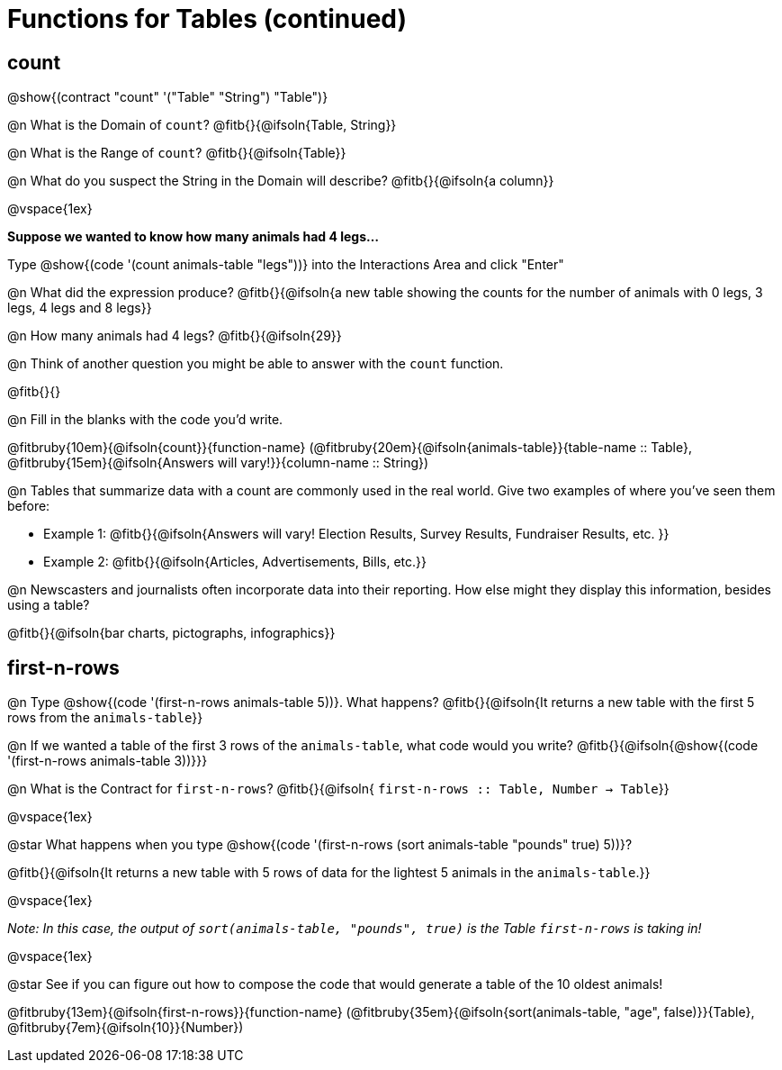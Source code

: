= Functions for Tables (continued)

== count

@show{(contract "count" '("Table" "String") "Table")}

@n What is the Domain of `count`? @fitb{}{@ifsoln{Table, String}}

@n What is the Range of `count`? @fitb{}{@ifsoln{Table}}

@n What do you suspect the String in the Domain will describe? @fitb{}{@ifsoln{a column}}

@vspace{1ex}

*Suppose we wanted to know how many animals had 4 legs...*

Type @show{(code '(count animals-table "legs"))} into the Interactions Area and click "Enter"

@n What did the expression produce? @fitb{}{@ifsoln{a new table showing the counts for the number of animals with 0 legs, 3 legs, 4 legs and 8 legs}}

@n How many animals had 4 legs? @fitb{}{@ifsoln{29}}

@n Think of another question you might be able to answer with the `count` function.

@fitb{}{}

@n Fill in the blanks with the code you'd write.

@fitbruby{10em}{@ifsoln{count}}{function-name} (@fitbruby{20em}{@ifsoln{animals-table}}{table-name {two-colons} Table}, @fitbruby{15em}{@ifsoln{Answers will vary!}}{column-name {two-colons} String})

@n Tables that summarize data with a count are commonly used in the real world. Give two examples of where you've seen them before:

- Example 1: @fitb{}{@ifsoln{Answers will vary! Election Results, Survey Results, Fundraiser Results, etc. }}

- Example 2: @fitb{}{@ifsoln{Articles, Advertisements, Bills, etc.}}

@n Newscasters and journalists often incorporate data into their reporting. How else might they display this information, besides using a table?

@fitb{}{@ifsoln{bar charts, pictographs, infographics}}

== first-n-rows

@n Type @show{(code '(first-n-rows animals-table 5))}. What happens? @fitb{}{@ifsoln{It returns a new table with the first 5 rows from the `animals-table`}}

@n If we wanted a table of the first 3 rows of the `animals-table`, what code would you write? @fitb{}{@ifsoln{@show{(code '(first-n-rows animals-table 3))}}}

@n What is the Contract for `first-n-rows`? @fitb{}{@ifsoln{ `first-n-rows {two-colons} Table,  Number -> Table`}}

@vspace{1ex}

@star What happens when you type @show{(code '(first-n-rows (sort animals-table "pounds" true) 5))}?

@fitb{}{@ifsoln{It returns a new table with 5 rows of data for the lightest 5 animals in the `animals-table`.}}

@vspace{1ex}

[.indentedpara]
_Note: In this case, the output of `sort(animals-table, "pounds", true)` is the Table `first-n-rows` is taking in!_

@vspace{1ex}

@star See if you can figure out how to compose the code that would generate a table of the 10 oldest animals!

@fitbruby{13em}{@ifsoln{first-n-rows}}{function-name} (@fitbruby{35em}{@ifsoln{sort(animals-table, "age", false)}}{Table}, @fitbruby{7em}{@ifsoln{10}}{Number})


